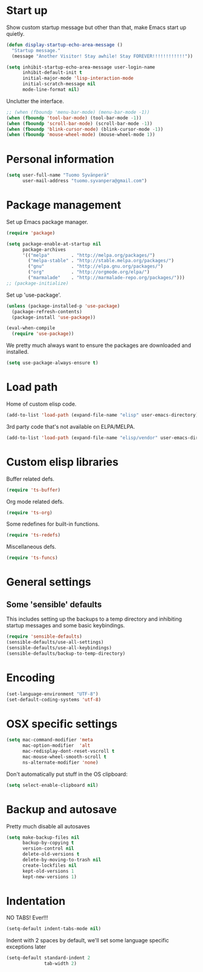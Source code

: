 * Start up
Show custom startup message but other than that, make Emacs start up quietly.
#+BEGIN_SRC emacs-lisp
  (defun display-startup-echo-area-message ()
    "Startup message."
    (message "Another Visitor! Stay awhile! Stay FOREVER!!!!!!!!!!!!"))

  (setq inhibit-startup-echo-area-message user-login-name
        inhibit-default-init t
        initial-major-mode 'lisp-interaction-mode
        initial-scratch-message nil
        mode-line-format nil)
#+END_SRC

Unclutter the interface.
#+BEGIN_SRC emacs-lisp
  ;; (when (fboundp 'menu-bar-mode) (menu-bar-mode -1))
  (when (fboundp 'tool-bar-mode) (tool-bar-mode -1))
  (when (fboundp 'scroll-bar-mode) (scroll-bar-mode -1))
  (when (fboundp 'blink-cursor-mode) (blink-cursor-mode -1))
  (when (fboundp 'mouse-wheel-mode) (mouse-wheel-mode 1))
#+END_SRC

* Personal information
#+BEGIN_SRC emacs-lisp
  (setq user-full-name "Tuomo Syvänperä"
        user-mail-address "tuomo.syvanpera@gmail.com")
#+END_SRC

* Package management
Set up Emacs package manager.
#+BEGIN_SRC emacs-lisp
  (require 'package)

  (setq package-enable-at-startup nil
        package-archives
        '(("melpa"        . "http://melpa.org/packages/")
          ("melpa-stable" . "http://stable.melpa.org/packages/")
          ("gnu"          . "http://elpa.gnu.org/packages/")
          ("org"          . "http://orgmode.org/elpa/")
          ("marmalade"    . "http://marmalade-repo.org/packages/")))
  ;; (package-initialize)
#+END_SRC

Set up 'use-package'.
#+BEGIN_SRC emacs-lisp
  (unless (package-installed-p 'use-package)
    (package-refresh-contents)
    (package-install 'use-package))

  (eval-when-compile
    (require 'use-package))
#+END_SRC

We pretty much always want to ensure the packages are downloaded and installed.
#+BEGIN_SRC emacs-lisp
  (setq use-package-always-ensure t)
#+END_SRC

* Load path
Home of custom elisp code.
#+BEGIN_SRC emacs-lisp
  (add-to-list 'load-path (expand-file-name "elisp" user-emacs-directory))
#+END_SRC

3rd party code that's not available on ELPA/MELPA.
#+BEGIN_SRC emacs-lisp
  (add-to-list 'load-path (expand-file-name "elisp/vendor" user-emacs-directory))
#+END_SRC

* Custom elisp libraries
Buffer related defs.
#+BEGIN_SRC emacs-lisp
  (require 'ts-buffer)
#+END_SRC

Org mode related defs.
#+BEGIN_SRC emacs-lisp
  (require 'ts-org)
#+END_SRC

Some redefines for built-in functions.
#+BEGIN_SRC emacs-lisp
  (require 'ts-redefs)
#+END_SRC

Miscellaneous defs.
#+BEGIN_SRC emacs-lisp
  (require 'ts-funcs)
#+END_SRC

* General settings
** Some 'sensible' defaults
This includes setting up the backups to a temp directory and inhibiting startup
messages and some basic keybindings.
#+BEGIN_SRC emacs-lisp
  (require 'sensible-defaults)
  (sensible-defaults/use-all-settings)
  (sensible-defaults/use-all-keybindings)
  (sensible-defaults/backup-to-temp-directory)
#+END_SRC

* Encoding
#+BEGIN_SRC emacs-lisp
  (set-language-environment "UTF-8")
  (set-default-coding-systems 'utf-8)
#+END_SRC

* OSX specific settings
#+BEGIN_SRC emacs-lisp
  (setq mac-command-modifier 'meta
        mac-option-modifier  'alt
        mac-redisplay-dont-reset-vscroll t
        mac-mouse-wheel-smooth-scroll t
        ns-alternate-modifier 'none)
#+END_SRC

Don't automatically put stuff in the OS clipboard:
#+BEGIN_SRC emacs-lisp
  (setq select-enable-clipboard nil)
#+END_SRC

* Backup and autosave
Pretty much disable all autosaves
#+BEGIN_SRC emacs-lisp
  (setq make-backup-files nil
        backup-by-copying t
        version-control nil
        delete-old-versions t
        delete-by-moving-to-trash nil
        create-lockfiles nil
        kept-old-versions 1
        kept-new-versions 1)
#+END_SRC

* Indentation
NO TABS! Ever!!!

#+BEGIN_SRC emacs-lisp
  (setq-default indent-tabs-mode nil)
#+END_SRC

Indent with 2 spaces by default, we'll set some language specific exceptions later
#+BEGIN_SRC emacs-lisp
  (setq-default standard-indent 2
                tab-width 2)
#+END_SRC
